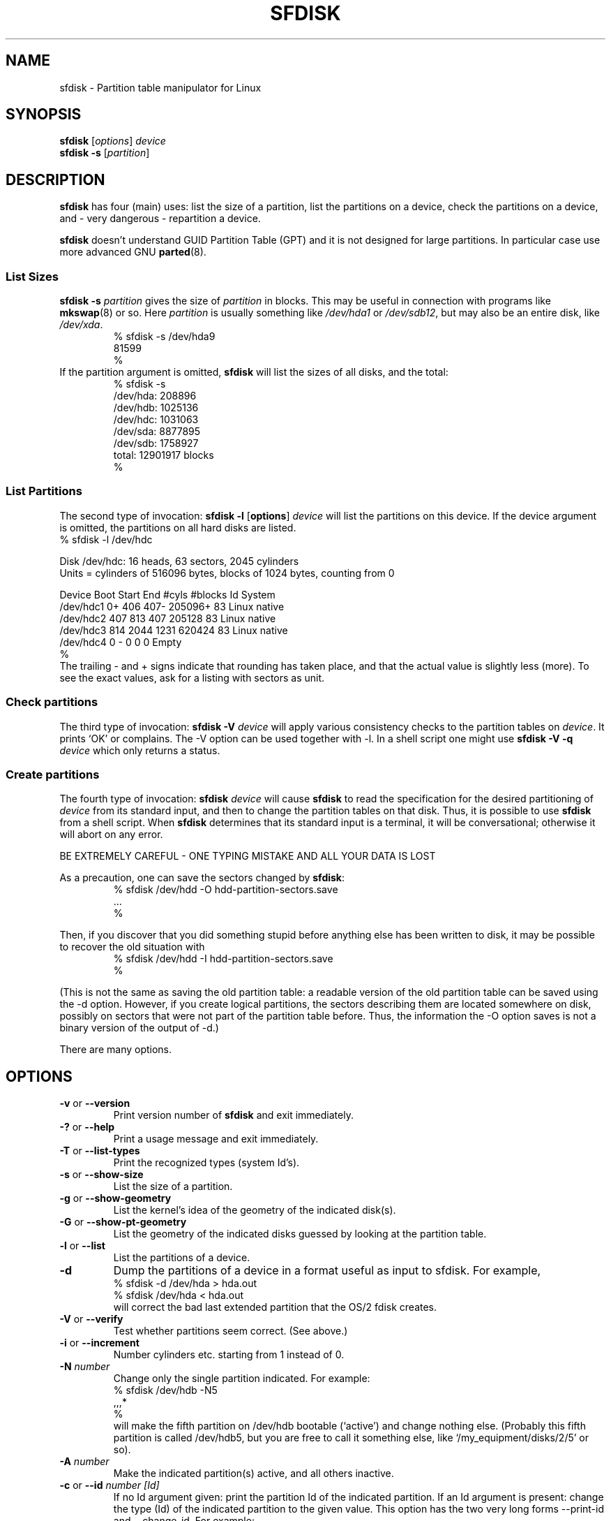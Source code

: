 .\" Copyright 1995 Andries E. Brouwer (aeb@cwi.nl)
.\" May be distributed under the GNU General Public License
.\" The `DOS 6.x Warning' was taken from the old fdisk.8, which says
.\" -- Copyright 1992, 1993 Rickard E. Faith (faith@cs.unc.edu)
.\" -- May be distributed under the GNU General Public License
.\" The `DRDOS Warning' was taken from a net post by Stephen Tweedie.
.\"
.TH SFDISK 8 "1 September 1995" "Linux" "Linux Programmer's Manual"
.SH NAME
sfdisk \- Partition table manipulator for Linux
.SH SYNOPSIS
.B sfdisk
.RI [ options ]
.I device
.br
.B sfdisk \-s
.RI [ partition ]
.SH DESCRIPTION
.B sfdisk
has four (main) uses: list the size of a partition, list the partitions
on a device, check the partitions on a device, and - very dangerous -
repartition a device.

.B sfdisk
doesn't understand GUID Partition Table (GPT) and
it is not designed for large partitions. In particular case use more advanced GNU
.BR parted (8).

.SS "List Sizes"
.BI "sfdisk \-s " partition
gives the size of
.I partition
in blocks. This may be useful in connection with programs like
.BR mkswap (8)
or so. Here
.I partition
is usually something like
.I /dev/hda1
or
.IR /dev/sdb12 ,
but may also be an entire disk, like
.IR /dev/xda .
.br
.RS
.nf
.if t .ft CW
% sfdisk \-s /dev/hda9
81599
%
.if t .ft R
.fi
.RE
If the partition argument is omitted,
.B sfdisk
will list the sizes of all disks, and the total:
.br
.RS
.nf
.if t .ft CW
% sfdisk \-s
/dev/hda: 208896
/dev/hdb: 1025136
/dev/hdc: 1031063
/dev/sda: 8877895
/dev/sdb: 1758927
total: 12901917 blocks
%
.if t .ft R
.fi
.RE

.SS "List Partitions"
The second type of invocation:
.B sfdisk \-l
.RB [ options ]
.I device
will list the partitions on this device.
If the device argument is omitted, the partitions on all hard disks
are listed.
.br
.nf
.if t .ft CW
% sfdisk \-l /dev/hdc

Disk /dev/hdc: 16 heads, 63 sectors, 2045 cylinders
Units = cylinders of 516096 bytes, blocks of 1024 bytes, counting from 0

   Device Boot Start     End   #cyls   #blocks   Id  System
/dev/hdc1          0+    406     407\-   205096+  83  Linux native
/dev/hdc2        407     813     407    205128   83  Linux native
/dev/hdc3        814    2044    1231    620424   83  Linux native
/dev/hdc4          0       \-       0         0    0  Empty
%
.if t .ft R
.fi
The trailing \- and + signs indicate that rounding has taken place,
and that the actual value is slightly less (more).
To see the exact values, ask for a listing with sectors as unit.

.SS "Check partitions"
The third type of invocation:
.BI "sfdisk \-V " device
will apply various consistency checks to the partition tables on
.IR device .
It prints `OK' or complains. The \-V option can be used together
with \-l. In a shell script one might use
.BI "sfdisk \-V \-q " device
which only returns a status.

.SS "Create partitions"
The fourth type of invocation:
.BI "sfdisk " device
will cause
.B sfdisk
to read the specification for the desired partitioning of
.I device
from its standard input, and then to change the partition tables
on that disk. Thus, it is possible to use
.B sfdisk
from a shell script. When
.B sfdisk
determines that its standard input is a terminal, it will be
conversational; otherwise it will abort on any error.
.LP
BE EXTREMELY CAREFUL - ONE TYPING MISTAKE AND ALL YOUR DATA IS LOST
.LP
As a precaution, one can save the sectors changed by
.BR sfdisk :
.RS
.nf
.if t .ft CW
% sfdisk /dev/hdd \-O hdd-partition-sectors.save
\&...
%
.if t .ft R
.fi
.RE
.LP
Then, if you discover that you did something stupid before anything
else has been written to disk, it may be possible to recover
the old situation with
.RS
.nf
.if t .ft CW
% sfdisk /dev/hdd \-I hdd-partition-sectors.save
%
.if t .ft R
.fi
.RE
.LP
(This is not the same as saving the old partition table:
a readable version of the old partition table can be saved
using the \-d option. However, if you create logical partitions,
the sectors describing them are located somewhere on disk,
possibly on sectors that were not part of the partition table
before. Thus, the information the \-O option saves is not a binary
version of the output of \-d.)

There are many options.

.SH OPTIONS
.TP
.BR \-v " or " \-\-version
Print version number of
.B sfdisk
and exit immediately.
.TP
.BR \-? " or " \-\-help
Print a usage message and exit immediately.
.TP
.BR \-T " or " \-\-list\-types
Print the recognized types (system Id's).
.TP
.BR \-s " or " \-\-show\-size
List the size of a partition.
.TP
.BR \-g " or " \-\-show\-geometry
List the kernel's idea of the geometry of the indicated disk(s).
.TP
.BR \-G " or " \-\-show\-pt\-geometry
List the geometry of the indicated disks guessed by looking at
the partition table.
.TP
.BR \-l " or " \-\-list
List the partitions of a device.
.TP
.BR \-d
Dump the partitions of a device in a format useful as input
to sfdisk. For example,
.br
.nf
.if t .ft CW
    % sfdisk -d /dev/hda > hda.out
    % sfdisk /dev/hda < hda.out
.if t .ft R
.fi
will correct the bad last extended partition that the OS/2
fdisk creates.
.TP
.BR \-V " or " \-\-verify
Test whether partitions seem correct. (See above.)
.TP
.BR \-i " or " \-\-increment
Number cylinders etc. starting from 1 instead of 0.
.TP
.BI \-N " number"
Change only the single partition indicated. For example:
.br
.nf
.if t .ft CW
    % sfdisk /dev/hdb \-N5
    ,,,*
    %
.if t .ft R
.fi
will make the fifth partition on /dev/hdb bootable (`active')
and change nothing else. (Probably this fifth partition
is called /dev/hdb5, but you are free to call it something else,
like `/my_equipment/disks/2/5' or so).
.TP
.BI \-A " number"
Make the indicated partition(s) active, and all others inactive.
.TP
.BI \-c "\fR or " \-\-id " number [Id]"
If no Id argument given: print the partition Id of the indicated
partition. If an Id argument is present: change the type (Id) of
the indicated partition to the given value.
This option has the two very long forms \-\-print\-id and \-\-change\-id.
For example:
.br
.nf
.if t .ft CW
    % sfdisk --print-id /dev/hdb 5
    6
    % sfdisk --change-id /dev/hdb 5 83
    OK
.if t .ft R
.fi
first reports that /dev/hdb5 has Id 6, and then changes that into 83.
.TP
.BR \-uS " or " \-uB " or " \-uC " or " \-uM
Accept or report in units of sectors (blocks, cylinders, megabytes,
respectively). The default is cylinders, at least when the geometry
is known.
.TP
.BR \-x " or " \-\-show\-extended
Also list non-primary extended partitions on output,
and expect descriptors for them on input.
.TP
.BI \-C " cylinders"
Specify the number of cylinders, possibly overriding what the kernel thinks.
.TP
.BI \-H " heads"
Specify the number of heads, possibly overriding what the kernel thinks.
.TP
.BI \-S " sectors"
Specify the number of sectors, possibly overriding what the kernel thinks.
.TP
.BR \-f " or " \-\-force
Do what I say, even if it is stupid.
.TP
.BR \-q " or " \-\-quiet
Suppress warning messages.
.TP
.BR \-L " or " \-\-Linux
Do not complain about things irrelevant for Linux.
.TP
.BR \-D " or " \-\-DOS
For DOS-compatibility: waste a little space.
(More precisely: if a partition cannot contain sector 0,
e.g. because that is the MBR of the device, or contains
the partition table of an extended partition, then
.B sfdisk
would make it start the next sector. However, when this
option is given it skips to the start of the next track,
wasting for example 33 sectors (in case of 34 sectors/track),
just like certain versions of DOS do.)
Certain Disk Managers and boot loaders (such as OSBS, but not
LILO or the OS/2 Boot Manager) also live in this empty space,
so maybe you want this option if you use one.
.TP
.BR \-E " or " \-\-DOS\-extended
Take the starting sector numbers of "inner" extended partitions
to be relative to the starting cylinder boundary of the outer one,
(like some versions of DOS do) rather than to the starting sector
(like Linux does).
(The fact that there is a difference here means that one should
always let extended partitions start at cylinder boundaries if
DOS and Linux should interpret the partition table in the same way.
Of course one can only know where cylinder boundaries are when
one knows what geometry DOS will use for this disk.)
.TP
.BR \-\-IBM " or " \-\-leave\-last
Certain IBM diagnostic programs assume that they can use the
last cylinder on a disk for disk-testing purposes. If you think
you might ever run such programs, use this option to tell
.B sfdisk
that it should not allocate the last cylinder.
Sometimes the last cylinder contains a bad sector table.
.TP
.B \-n
Go through all the motions, but do not actually write to disk.
.TP
.B \-R
Only execute the BLKRRPART ioctl (to make the kernel re-read
the partition table). This can be useful for checking in advance
that the final BLKRRPART will be successful, and also when you
changed the partition table `by hand' (e.g., using dd from a backup).
If the kernel complains (`device busy for revalidation (usage = 2)')
then something still uses the device, and you still have to unmount
some file system, or say swapoff to some swap partition.
.TP
.B \-\-no\-reread
When starting a repartitioning of a disk, sfdisk checks that this disk
is not mounted, or in use as a swap device, and refuses to continue
if it is. This option suppresses the test. (On the other hand, the \-f
option would force sfdisk to continue even when this test fails.)
.TP
.BI \-O " file"
Just before writing the new partition, output the sectors
that are going to be overwritten to
.I file
(where hopefully
.I file
resides on another disk, or on a floppy).
.TP
.BI \-I " file"
After destroying your filesystems with an unfortunate
.B sfdisk
command, you would have been able to restore the old situation
if only you had preserved it using the \-O flag.

.SH THEORY
Block 0 of a disk (the Master Boot Record) contains among
other things four partition descriptors. The partitions
described here are called
.I primary
partitions.
.LP
A partition descriptor has 6 fields:
.br
.nf
.RS
struct partition {
    unsigned char bootable;		/* 0 or 0x80 */
    hsc begin_hsc;
    unsigned char id;
    hsc end_hsc;
    unsigned int starting_sector;
    unsigned int nr_of_sectors;
}
.RE
.fi
.LP
The two hsc fields indicate head, sector and cylinder of the
begin and the end of the partition. Since each hsc field only
takes 3 bytes, only 24 bits are available, which does not
suffice for big disks (say > 8GB). In fact, due to the wasteful
representation (that uses a byte for the number of heads, which
is typically 16), problems already start with 0.5GB.
However Linux does not use these fields, and problems can arise
only at boot time, before Linux has been started. For more
details, see the
.B lilo
documentation.
.LP
Each partition has a type, its `Id', and if this type is 5 or f
.IR "" "(`" "extended partition" "')"
the starting sector of the partition
again contains 4 partition descriptors. MSDOS only uses the
first two of these: the first one an actual data partition,
and the second one again an extended partition (or empty).
In this way one gets a chain of extended partitions.
Other operating systems have slightly different conventions.
Linux also accepts type 85 as equivalent to 5 and f - this can be
useful if one wants to have extended partitions under Linux past
the 1024 cylinder boundary, without DOS FDISK hanging.
(If there is no good reason, you should just use 5, which is
understood by other systems.)
.LP
Partitions that are not primary or extended are called
.IR logical .
Often, one cannot boot from logical partitions (because the
process of finding them is more involved than just looking
at the MBR).
Note that of an extended partition only the Id and the start
are used. There are various conventions about what to write
in the other fields. One should not try to use extended partitions
for data storage or swap.

.SH "INPUT FORMAT"
.B sfdisk
reads lines of the form
.br
.RS
<start> <size> <id> <bootable> <c,h,s> <c,h,s>
.RE
where each line fills one partition descriptor.
.LP
Fields are separated by whitespace, or comma or semicolon possibly
followed by whitespace; initial and trailing whitespace is ignored.
Numbers can be octal, decimal or hexadecimal, decimal is default.
When a field is absent or empty, a default value is used.
.LP
The <c,h,s> parts can (and probably should) be omitted -
.B sfdisk
computes them from <start> and <size> and the disk geometry
as given by the kernel or specified using the \-H, \-S, \-C flags.
.LP
Bootable is specified as [*|\-], with as default not-bootable.
(The value of this field is irrelevant for Linux - when Linux
runs it has been booted already - but might play a role for
certain boot loaders and for other operating systems.
For example, when there are several primary DOS partitions,
DOS assigns C: to the first among these that is bootable.)
.LP
Id is given in hex, without the 0x prefix, or is [E|S|L|X], where
L (LINUX_NATIVE (83)) is the default, S is LINUX_SWAP (82), E
is EXTENDED_PARTITION (5), and X is LINUX_EXTENDED (85).
.LP
The default value of start is the first nonassigned sector/cylinder/...
.LP
The default value of size is as much as possible (until next
partition or end-of-disk).
.LP
However, for the four partitions inside an extended partition,
the defaults are: Linux partition, Extended partition, Empty, Empty.
.LP
But when the \-N option (change a single partition only) is given,
the default for each field is its previous value.

.SH EXAMPLE
The command
.RS
.nf
.if t .ft CW
sfdisk /dev/hdc << EOF
0,407
,407
;
;
EOF
.if t .ft R
.fi
.RE
will partition /dev/hdc just as indicated above.

The command
.RS
.nf
.if t .ft CW
sfdisk /dev/hdb << EOF
,3,L
,60,L
,19,S
,,E
,130,L
,130,L
,130,L
,,L
EOF
.if t .ft R
.fi
.RE
will partition /dev/hdb into two Linux partitions of 3 and 60
cylinders, a swap space of 19 cylinders, and an extended partition
covering the rest. Inside the extended partition there are four
Linux logical partitions, three of 130 cylinders and one
covering the rest.

With the \-x option, the number of input lines must be a multiple of 4:
you have to list the two empty partitions that you never want
using two blank lines. Without the \-x option, you give one line
for the partitions inside a extended partition, instead of four,
and terminate with end-of-file (^D).
(And
.B sfdisk
will assume that your input line represents the first of four,
that the second one is extended, and the 3rd and 4th are empty.)

.SH "DOS 6.x WARNING"

The DOS 6.x FORMAT command looks for some information in the first
sector of the data area of the partition, and treats this information
as more reliable than the information in the partition table.  DOS
FORMAT expects DOS FDISK to clear the first 512 bytes of the data area
of a partition whenever a size change occurs.  DOS FORMAT will look at
this extra information even if the /U flag is given -- we consider
this a bug in DOS FORMAT and DOS FDISK.
.LP
The bottom line is that if you use sfdisk to change the size of a
DOS partition table entry, then you must also use
.B dd
to zero the first 512 bytes of that partition before using DOS FORMAT to
format the partition.  For example, if you were using sfdisk to make a DOS
partition table entry for /dev/hda1, then (after exiting sfdisk and
rebooting Linux so that the partition table information is valid) you
would use the command "dd if=/dev/zero of=/dev/hda1 bs=512 count=1" to zero
the first 512 bytes of the partition.
.B BE EXTREMELY CAREFUL
if you use the
.B dd
command, since a small typo can make all of the data on your disk useless.

For best results, you should always use an OS-specific partition table
program.  For example, you should make DOS partitions with the DOS FDISK
program and Linux partitions with the Linux sfdisk program.

.SH "DRDOS WARNINGS"

Stephen Tweedie reported (930515): `Most reports of superblock
corruption turn out to be due to bad partitioning, with one filesystem
overrunning the start of the next and corrupting its superblock.
I have even had this problem with the supposedly-reliable DRDOS.  This
was quite possibly due to DRDOS-6.0's FDISK command.  Unless I created
a blank track or cylinder between the DRDOS partition and the
immediately following one, DRDOS would happily stamp all over the
start of the next partition.  Mind you, as long as I keep a little
free disk space after any DRDOS partition, I don't have any other
problems with the two coexisting on the one drive.'

A. V. Le Blanc writes in README.efdisk: `Dr. DOS 5.0 and 6.0 has been
reported to have problems cooperating with Linux, and with this version
of efdisk in particular.  This efdisk sets the system type
to hexadecimal 81.  Dr. DOS seems to confuse
this with hexadecimal 1, a DOS code.  If you use Dr. DOS, use the
efdisk command 't' to change the system code of any Linux partitions
to some number less than hexadecimal 80; I suggest 41 and 42 for
the moment.'

A. V. Le Blanc writes in his README.fdisk: `DR-DOS 5.0 and 6.0
are reported to have difficulties with partition ID codes of 80 or more.
The Linux `fdisk' used to set the system type
of new partitions to hexadecimal 81.  DR-DOS seems to confuse this with
hexadecimal 1, a DOS code.  The values 82 for swap and 83 for file
systems should not cause problems with DR-DOS.  If they do, you may use
the `fdisk' command `t' to change the system code of any Linux
partitions to some number less than hexadecimal 80; I suggest 42 and 43
for the moment.'

In fact, it seems that only 4 bits are significant for the DRDOS FDISK,
so that for example 11 and 21 are listed as DOS 2.0. However, DRDOS
itself seems to use the full byte. I have not been able to reproduce
any corruption with DRDOS or its fdisk.

.SH BUGS
There are too many options.
.LP
There is no support for non-DOS partition types.

.\" .SH AUTHOR
.\" A. E. Brouwer (aeb@cwi.nl)
.\"
.SH "SEE ALSO"
.BR cfdisk (8),
.BR fdisk (8),
.BR mkfs (8),
.BR parted (8),
.BR partprobe (8),
.BR kpartx (8)
.SH AVAILABILITY
The sfdisk command is part of the util-linux-ng package and is available from
ftp://ftp.kernel.org/pub/linux/utils/util-linux-ng/.

